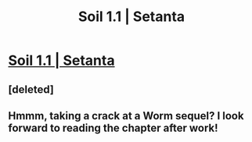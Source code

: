 #+TITLE: Soil 1.1 | Setanta

* [[https://setantaworm.wordpress.com/2015/04/24/soil-1-1/][Soil 1.1 | Setanta]]
:PROPERTIES:
:Author: traverseda
:Score: 7
:DateUnix: 1443466156.0
:DateShort: 2015-Sep-28
:END:

** [deleted]
:PROPERTIES:
:Score: 5
:DateUnix: 1443470452.0
:DateShort: 2015-Sep-28
:END:


** Hmmm, taking a crack at a Worm sequel? I look forward to reading the chapter after work!
:PROPERTIES:
:Author: BSSolo
:Score: 3
:DateUnix: 1443469966.0
:DateShort: 2015-Sep-28
:END:
